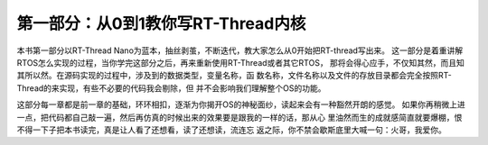 .. vim: syntax=rst

第一部分：从0到1教你写RT-Thread内核
-----------------------------------

本书第一部分以RT-Thread Nano为蓝本，抽丝剥茧，不断迭代，教大家怎么从0开始把RT-thread写出来。
这一部分是着重讲解RTOS怎么实现的过程，当你学完这部分之后，再来重新使用RT-Thread或者其它RTOS，
那将会得心应手，不仅知其然，而且知其所以然。在源码实现的过程中，涉及到的数据类型，变量名称，函
数名称，文件名称以及文件的存放目录都会完全按照RT-Thread的来实现，有些不必要的代码我会剔除，但
并不会影响我们理解整个OS的功能。

这部分每一章都是前一章的基础，环环相扣，逐渐为你揭开OS的神秘面纱，读起来会有一种豁然开朗的感觉。
如果你再稍微上进一点，把代码都自己敲一遍，然后再仿真的时候出来的效果要是跟我的一样的话，那从心
里油然而生的成就感简直就要爆棚，恨不得一下子把本书读完，真是让人看了还想看，读了还想读，流连忘
返之际，你不禁会歇斯底里大喊一句：火哥，我爱你。
